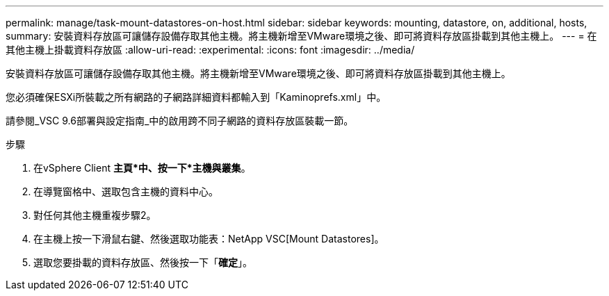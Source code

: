 ---
permalink: manage/task-mount-datastores-on-host.html 
sidebar: sidebar 
keywords: mounting, datastore, on, additional, hosts, 
summary: 安裝資料存放區可讓儲存設備存取其他主機。將主機新增至VMware環境之後、即可將資料存放區掛載到其他主機上。 
---
= 在其他主機上掛載資料存放區
:allow-uri-read: 
:experimental: 
:icons: font
:imagesdir: ../media/


[role="lead"]
安裝資料存放區可讓儲存設備存取其他主機。將主機新增至VMware環境之後、即可將資料存放區掛載到其他主機上。

您必須確保ESXi所裝載之所有網路的子網路詳細資料都輸入到「Kaminoprefs.xml」中。

請參閱_VSC 9.6部署與設定指南_中的啟用跨不同子網路的資料存放區裝載一節。

.步驟
. 在vSphere Client *主頁*中、按一下*主機與叢集*。
. 在導覽窗格中、選取包含主機的資料中心。
. 對任何其他主機重複步驟2。
. 在主機上按一下滑鼠右鍵、然後選取功能表：NetApp VSC[Mount Datastores]。
. 選取您要掛載的資料存放區、然後按一下「*確定*」。

